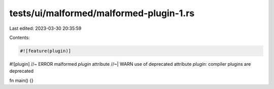 tests/ui/malformed/malformed-plugin-1.rs
========================================

Last edited: 2023-03-30 20:35:59

Contents:

.. code-block:: rs

    #![feature(plugin)]
#![plugin] //~ ERROR malformed `plugin` attribute
//~| WARN use of deprecated attribute `plugin`: compiler plugins are deprecated

fn main() {}


